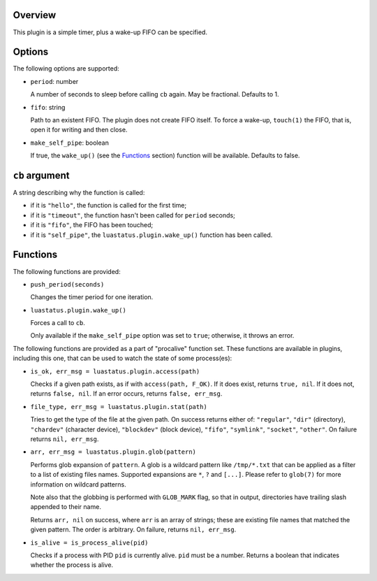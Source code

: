 .. :X-man-page-only: luastatus-plugin-timer
.. :X-man-page-only: ######################
.. :X-man-page-only:
.. :X-man-page-only: ##########################
.. :X-man-page-only: timer plugin for luastatus
.. :X-man-page-only: ##########################
.. :X-man-page-only:
.. :X-man-page-only: :Copyright: LGPLv3
.. :X-man-page-only: :Manual section: 7

Overview
========
This plugin is a simple timer, plus a wake-up FIFO can be specified.

Options
=======
The following options are supported:

* ``period``: number

  A number of seconds to sleep before calling ``cb`` again. May be fractional. Defaults to 1.

* ``fifo``: string

  Path to an existent FIFO. The plugin does not create FIFO itself. To force a wake-up,
  ``touch(1)`` the FIFO, that is, open it for writing and then close.

* ``make_self_pipe``: boolean

  If true, the ``wake_up()`` (see the `Functions`_ section) function will be available. Defaults to
  false.

``cb`` argument
===============
A string describing why the function is called:

* if it is ``"hello"``, the function is called for the first time;

* if it is ``"timeout"``, the function hasn't been called for ``period`` seconds;

* if it is ``"fifo"``, the FIFO has been touched;

* if it is ``"self_pipe"``, the ``luastatus.plugin.wake_up()`` function has been called.

Functions
=========
The following functions are provided:

* ``push_period(seconds)``

  Changes the timer period for one iteration.

* ``luastatus.plugin.wake_up()``

  Forces a call to ``cb``.

  Only available if the ``make_self_pipe`` option was set to ``true``; otherwise, it throws an
  error.

The following functions are provided as a part of "procalive" function set.
These functions are available in plugins, including this one, that can be used
to watch the state of some process(es):

* ``is_ok, err_msg = luastatus.plugin.access(path)``

  Checks if a given path exists, as if with ``access(path, F_OK)``.
  If it does exist, returns ``true, nil``. If it does not, returns
  ``false, nil``. If an error occurs, returns ``false, err_msg``.

* ``file_type, err_msg = luastatus.plugin.stat(path)``

  Tries to get the type of the file at the given path. On success returns
  either of: ``"regular"``, ``"dir"`` (directory), ``"chardev"`` (character device),
  ``"blockdev"`` (block device), ``"fifo"``, ``"symlink"``, ``"socket"``, ``"other"``.
  On failure returns ``nil, err_msg``.

* ``arr, err_msg = luastatus.plugin.glob(pattern)``

  Performs glob expansion of ``pattern``.
  A glob is a wildcard pattern like ``/tmp/*.txt`` that can be applied as
  a filter to a list of existing files names. Supported expansions are
  ``*``, ``?`` and ``[...]``. Please refer to ``glob(7)`` for more information
  on wildcard patterns.

  Note also that the globbing is performed with ``GLOB_MARK`` flag, so that
  in output, directories have trailing slash appended to their name.

  Returns ``arr, nil`` on success, where ``arr`` is an array of strings; these
  are existing file names that matched the given pattern. The order is arbitrary.
  On failure, returns ``nil, err_msg``.

* ``is_alive = is_process_alive(pid)``

  Checks if a process with PID ``pid`` is currently alive. ``pid`` must be a number.
  Returns a boolean that indicates whether the process is alive.
